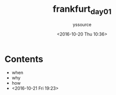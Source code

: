 #+TITLE: frankfurt_day01
#+AUTHOR: yssource
#+EMAIL: yssource@163.com
#+LANGUAGE: zh-Hans
#+OPTIONS: H:3 num:nil toc:nil \n:nil ::t |:t ^:nil -:nil f:t *:t <:t
#+URI: /blog/%y/%m/%d/
#+DATE: <2016-10-20 Thu 10:36>
#+LAYOUT: post
#+DESCRIPTON:
#+TAGS: 欧洲, 德国, 法兰克福
#+CATEGORIES: 欧洲, 德国, 法兰克福

* Contents
- when
- why
- how
- <2016-10-21 Fri 19:23>
